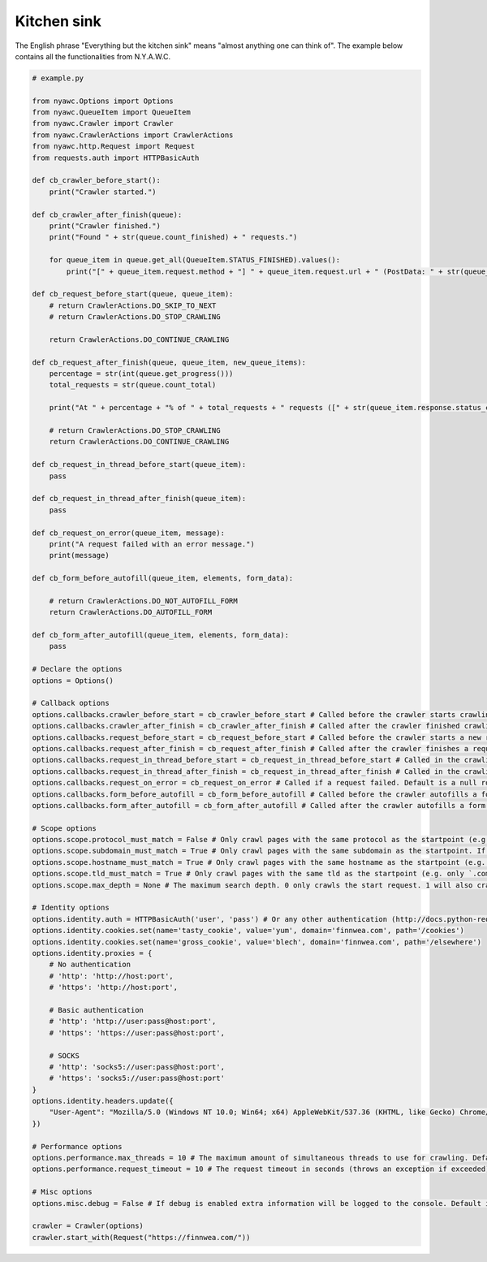 Kitchen sink
============

The English phrase "Everything but the kitchen sink" means "almost anything one can think of". The example below contains all the functionalities from N.Y.A.W.C.

.. code:: python

    # example.py

    from nyawc.Options import Options
    from nyawc.QueueItem import QueueItem
    from nyawc.Crawler import Crawler
    from nyawc.CrawlerActions import CrawlerActions
    from nyawc.http.Request import Request
    from requests.auth import HTTPBasicAuth

    def cb_crawler_before_start():
        print("Crawler started.")

    def cb_crawler_after_finish(queue):
        print("Crawler finished.")
        print("Found " + str(queue.count_finished) + " requests.")

        for queue_item in queue.get_all(QueueItem.STATUS_FINISHED).values():
            print("[" + queue_item.request.method + "] " + queue_item.request.url + " (PostData: " + str(queue_item.request.data) + ")")

    def cb_request_before_start(queue, queue_item):
        # return CrawlerActions.DO_SKIP_TO_NEXT
        # return CrawlerActions.DO_STOP_CRAWLING

        return CrawlerActions.DO_CONTINUE_CRAWLING

    def cb_request_after_finish(queue, queue_item, new_queue_items):
        percentage = str(int(queue.get_progress()))
        total_requests = str(queue.count_total)

        print("At " + percentage + "% of " + total_requests + " requests ([" + str(queue_item.response.status_code) + "] " + queue_item.request.url + ").")

        # return CrawlerActions.DO_STOP_CRAWLING
        return CrawlerActions.DO_CONTINUE_CRAWLING

    def cb_request_in_thread_before_start(queue_item):
        pass

    def cb_request_in_thread_after_finish(queue_item):
        pass

    def cb_request_on_error(queue_item, message):
        print("A request failed with an error message.")
        print(message)

    def cb_form_before_autofill(queue_item, elements, form_data):

        # return CrawlerActions.DO_NOT_AUTOFILL_FORM
        return CrawlerActions.DO_AUTOFILL_FORM

    def cb_form_after_autofill(queue_item, elements, form_data):
        pass

    # Declare the options
    options = Options()

    # Callback options
    options.callbacks.crawler_before_start = cb_crawler_before_start # Called before the crawler starts crawling. Default is a null route.
    options.callbacks.crawler_after_finish = cb_crawler_after_finish # Called after the crawler finished crawling. Default is a null route.
    options.callbacks.request_before_start = cb_request_before_start # Called before the crawler starts a new request. Default is a null route.
    options.callbacks.request_after_finish = cb_request_after_finish # Called after the crawler finishes a request. Default is a null route.
    options.callbacks.request_in_thread_before_start = cb_request_in_thread_before_start # Called in the crawling thread (when it started). Default is a null route.
    options.callbacks.request_in_thread_after_finish = cb_request_in_thread_after_finish # Called in the crawling thread (when it finished). Default is a null route.
    options.callbacks.request_on_error = cb_request_on_error # Called if a request failed. Default is a null route.
    options.callbacks.form_before_autofill = cb_form_before_autofill # Called before the crawler autofills a form. Default is a null route.
    options.callbacks.form_after_autofill = cb_form_after_autofill # Called after the crawler autofills a form. Default is a null route.

    # Scope options
    options.scope.protocol_must_match = False # Only crawl pages with the same protocol as the startpoint (e.g. only https). Default is False.
    options.scope.subdomain_must_match = True # Only crawl pages with the same subdomain as the startpoint. If the startpoint is not a subdomain, no subdomains will be crawled. Default is True.
    options.scope.hostname_must_match = True # Only crawl pages with the same hostname as the startpoint (e.g. only `finnwea`). Default is True.
    options.scope.tld_must_match = True # Only crawl pages with the same tld as the startpoint (e.g. only `.com`). Default is True.
    options.scope.max_depth = None # The maximum search depth. 0 only crawls the start request. 1 will also crawl all the requests found on the start request. 2 goes one level deeper, and so on. Default is None (unlimited).

    # Identity options
    options.identity.auth = HTTPBasicAuth('user', 'pass') # Or any other authentication (http://docs.python-requests.org/en/master/user/authentication/). Default is None.
    options.identity.cookies.set(name='tasty_cookie', value='yum', domain='finnwea.com', path='/cookies')
    options.identity.cookies.set(name='gross_cookie', value='blech', domain='finnwea.com', path='/elsewhere')
    options.identity.proxies = {
        # No authentication
        # 'http': 'http://host:port',
        # 'https': 'http://host:port',

        # Basic authentication
        # 'http': 'http://user:pass@host:port',
        # 'https': 'https://user:pass@host:port',

        # SOCKS
        # 'http': 'socks5://user:pass@host:port',
        # 'https': 'socks5://user:pass@host:port'
    }
    options.identity.headers.update({
        "User-Agent": "Mozilla/5.0 (Windows NT 10.0; Win64; x64) AppleWebKit/537.36 (KHTML, like Gecko) Chrome/56.0.2924.87 Safari/537.36"
    })

    # Performance options
    options.performance.max_threads = 10 # The maximum amount of simultaneous threads to use for crawling. Default is 8.
    options.performance.request_timeout = 10 # The request timeout in seconds (throws an exception if exceeded). Default is 30.

    # Misc options
    options.misc.debug = False # If debug is enabled extra information will be logged to the console. Default is False.

    crawler = Crawler(options)
    crawler.start_with(Request("https://finnwea.com/"))

